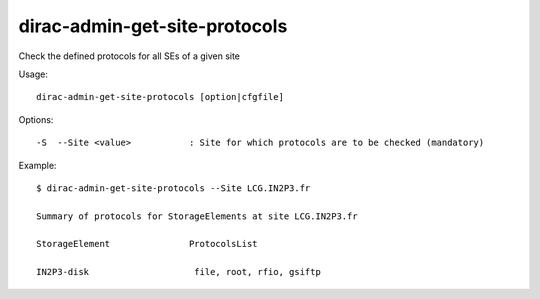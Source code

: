 .. _admin_dirac-admin-get-site-protocols:

==============================
dirac-admin-get-site-protocols
==============================

Check the defined protocols for all SEs of a given site

Usage::

  dirac-admin-get-site-protocols [option|cfgfile]

Options::

  -S  --Site <value>           : Site for which protocols are to be checked (mandatory)

Example::

  $ dirac-admin-get-site-protocols --Site LCG.IN2P3.fr

  Summary of protocols for StorageElements at site LCG.IN2P3.fr

  StorageElement               ProtocolsList

  IN2P3-disk                    file, root, rfio, gsiftp
